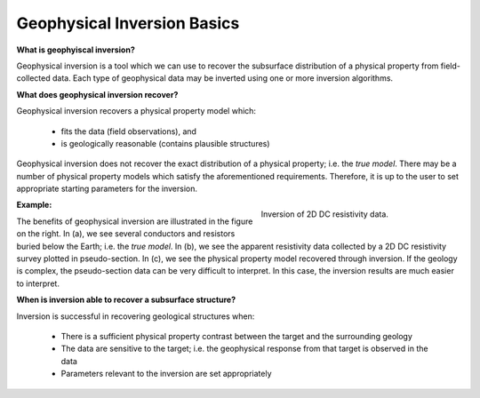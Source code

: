 .. _AtoZFundamentals_concept:

Geophysical Inversion Basics
============================


**What is geophyiscal inversion?**

Geophysical inversion is a tool which we can use to recover the subsurface distribution of a physical property from field-collected data. Each type of geophysical data may be inverted using one or more inversion algorithms.

**What does geophysical inversion recover?**

Geophysical inversion recovers a physical property model which:

	- fits the data (field observations), and
	- is geologically reasonable (contains plausible structures)

Geophysical inversion does not recover the exact distribution of a physical property; i.e. the *true model*. There may be a number of physical property models which satisfy the aforementioned requirements. Therefore, it is up to the user to set appropriate starting parameters for the inversion.

.. figure:: ../../../images/InversionFundamentals/ConceptTitle.png
    :align: right
    :figwidth: 40%

    Inversion of 2D DC resistivity data.

**Example:**

The benefits of geophysical inversion are illustrated in the figure on the right. In (a), we see several conductors and resistors buried below the Earth; i.e. the *true model*. In (b), we see the apparent resistivity data collected by a 2D DC resistivity survey plotted in pseudo-section. In (c), we see the physical property model recovered through inversion. If the geology is complex, the pseudo-section data can be very difficult to interpret. In this case, the inversion results are much easier to interpret.

**When is inversion able to recover a subsurface structure?**

Inversion is successful in recovering geological structures when:

	- There is a sufficient physical property contrast between the target and the surrounding geology
	- The data are sensitive to the target; i.e. the geophysical response from that target is observed in the data
	- Parameters relevant to the inversion are set appropriately

